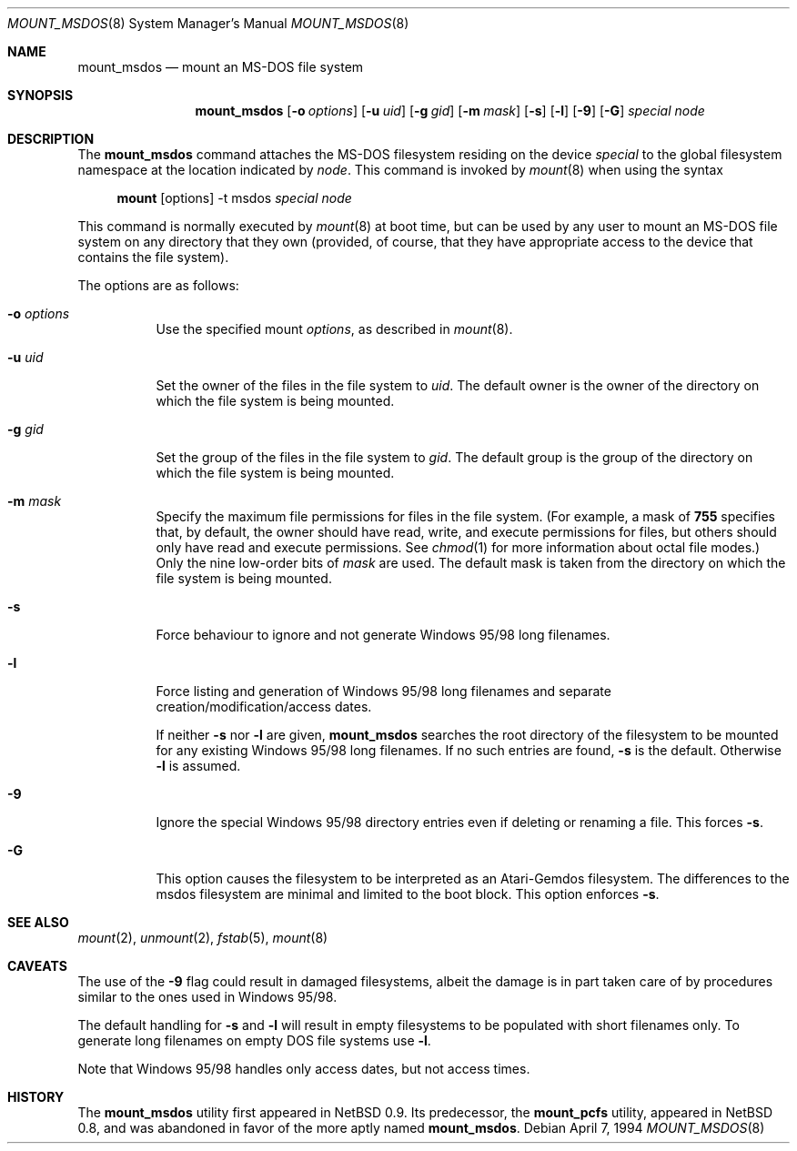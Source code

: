 .\"	$OpenBSD: mount_msdos.8,v 1.11 2000/03/18 22:56:00 aaron Exp $
.\"	$NetBSD: mount_msdos.8,v 1.10 1996/01/19 21:14:43 leo Exp $
.\"
.\" Copyright (c) 1993,1994 Christopher G. Demetriou
.\" All rights reserved.
.\"
.\" Redistribution and use in source and binary forms, with or without
.\" modification, are permitted provided that the following conditions
.\" are met:
.\" 1. Redistributions of source code must retain the above copyright
.\"    notice, this list of conditions and the following disclaimer.
.\" 2. Redistributions in binary form must reproduce the above copyright
.\"    notice, this list of conditions and the following disclaimer in the
.\"    documentation and/or other materials provided with the distribution.
.\" 3. All advertising materials mentioning features or use of this software
.\"    must display the following acknowledgement:
.\"      This product includes software developed by Christopher G. Demetriou.
.\" 3. The name of the author may not be used to endorse or promote products
.\"    derived from this software without specific prior written permission
.\"
.\" THIS SOFTWARE IS PROVIDED BY THE AUTHOR ``AS IS'' AND ANY EXPRESS OR
.\" IMPLIED WARRANTIES, INCLUDING, BUT NOT LIMITED TO, THE IMPLIED WARRANTIES
.\" OF MERCHANTABILITY AND FITNESS FOR A PARTICULAR PURPOSE ARE DISCLAIMED.
.\" IN NO EVENT SHALL THE AUTHOR BE LIABLE FOR ANY DIRECT, INDIRECT,
.\" INCIDENTAL, SPECIAL, EXEMPLARY, OR CONSEQUENTIAL DAMAGES (INCLUDING, BUT
.\" NOT LIMITED TO, PROCUREMENT OF SUBSTITUTE GOODS OR SERVICES; LOSS OF USE,
.\" DATA, OR PROFITS; OR BUSINESS INTERRUPTION) HOWEVER CAUSED AND ON ANY
.\" THEORY OF LIABILITY, WHETHER IN CONTRACT, STRICT LIABILITY, OR TORT
.\" (INCLUDING NEGLIGENCE OR OTHERWISE) ARISING IN ANY WAY OUT OF THE USE OF
.\" THIS SOFTWARE, EVEN IF ADVISED OF THE POSSIBILITY OF SUCH DAMAGE.
.\"
.Dd April 7, 1994
.Dt MOUNT_MSDOS 8
.Os
.Sh NAME
.Nm mount_msdos
.Nd mount an MS-DOS file system
.Sh SYNOPSIS
.Nm mount_msdos
.Op Fl o Ar options
.Op Fl u Ar uid
.Op Fl g Ar gid
.Op Fl m Ar mask
.Op Fl s
.Op Fl l
.Op Fl 9
.Op Fl G
.Ar special
.Ar node
.Sh DESCRIPTION
The
.Nm
command attaches the MS-DOS filesystem residing on
the device
.Ar special
to the global filesystem namespace at the location
indicated by
.Ar node .
This command is invoked by
.Xr mount 8
when using the syntax
.Bd -ragged -offset 4n
.Nm mount Op options
-t msdos
.Ar special Ar node
.Ed
.Pp
This command is normally executed by
.Xr mount 8
at boot time, but can be used by any user to mount an
MS-DOS file system on any directory that they own (provided,
of course, that they have appropriate access to the device that
contains the file system).
.Pp
The options are as follows:
.Bl -tag -width Ds
.It Fl o Ar options
Use the specified mount
.Ar options ,
as described in
.Xr mount 8 .
.It Fl u Ar uid
Set the owner of the files in the file system to
.Ar uid .
The default owner is the owner of the directory
on which the file system is being mounted.
.It Fl g Ar gid
Set the group of the files in the file system to
.Ar gid .
The default group is the group of the directory
on which the file system is being mounted.
.It Fl m Ar mask
Specify the maximum file permissions for files
in the file system.
(For example, a mask of
.Li 755
specifies that, by default, the owner should have
read, write, and execute permissions for files, but
others should only have read and execute permissions.
See
.Xr chmod 1
for more information about octal file modes.)
Only the nine low-order bits of
.Ar mask
are used.
The default mask is taken from the
directory on which the file system is being mounted.
.It Fl s
Force behaviour to
ignore and not generate Windows 95/98 long filenames.
.It Fl l
Force listing and generation of
Windows 95/98 long filenames
and separate creation/modification/access dates.
.Pp
If neither
.Fl s
nor
.Fl l
are given,
.Nm
searches the root directory of the filesystem to
be mounted for any existing Windows 95/98 long filenames.
If no such entries are found,
.Fl s
is the default.
Otherwise
.Fl l
is assumed.
.It Fl 9
Ignore the special Windows 95/98 directory entries even
if deleting or renaming a file.
This forces
.Fl s .
.It Fl G
This option causes the filesystem to be interpreted as an Atari-Gemdos
filesystem.
The differences to the msdos filesystem are minimal and
limited to the boot block.
This option enforces
.Fl s .
.El
.Sh SEE ALSO
.Xr mount 2 ,
.Xr unmount 2 ,
.Xr fstab 5 ,
.Xr mount 8
.Sh CAVEATS
The use of the
.Fl 9
flag could result in damaged filesystems,
albeit the damage is in part taken care of by
procedures similar to the ones used in Windows 95/98.
.Pp
The default handling for
.Fl s
and
.Fl l
will result in empty filesystems to be populated
with short filenames only.
To generate long filenames on empty DOS file systems use
.Fl l .
.Pp
Note that Windows 95/98 handles only access dates,
but not access times.
.Sh HISTORY
The
.Nm
utility first appeared in NetBSD 0.9.
Its predecessor, the
.Nm mount_pcfs
utility, appeared in NetBSD 0.8, and was abandoned in favor
of the more aptly named
.Nm mount_msdos .
